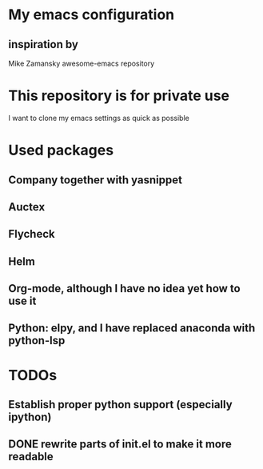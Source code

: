 # emacs
* My emacs configuration
** inspiration by
   Mike Zamansky
   awesome-emacs repository

* This repository is for private use
 I want to clone my emacs settings as quick as possible

* Used packages
** Company together with yasnippet
** Auctex
** Flycheck
** Helm
** Org-mode, although I have no idea yet how to use it
** Python: elpy, and I have replaced anaconda with python-lsp
* TODOs
** Establish proper python support (especially ipython)
** DONE rewrite parts of init.el to make it more readable
